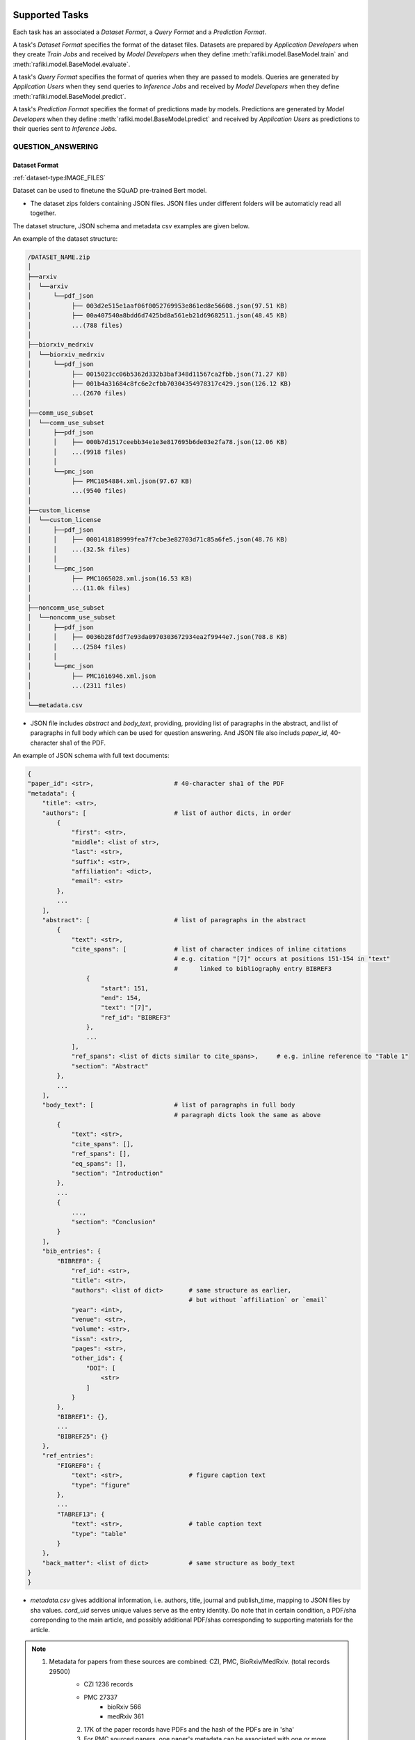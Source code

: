  .. _`tasks`:

Supported Tasks
====================================================================

Each task has an associated a *Dataset Format*, a *Query Format* and a *Prediction Format*.

A task's *Dataset Format* specifies the format of the dataset files.
Datasets are prepared by *Application Developers* when they create *Train Jobs*
and received by *Model Developers* when they define :meth:`rafiki.model.BaseModel.train` and :meth:`rafiki.model.BaseModel.evaluate`.

A task's *Query Format* specifies the format of queries when they are passed to models. 
Queries are generated by *Application Users* when they send queries to *Inference Jobs* 
and received by *Model Developers* when they define :meth:`rafiki.model.BaseModel.predict`.

A task's *Prediction Format* specifies the format of predictions made by models. 
Predictions are generated by *Model Developers* when they define :meth:`rafiki.model.BaseModel.predict`
and received by *Application Users* as predictions to their queries sent to *Inference Jobs*.



QUESTION_ANSWERING
--------------------------------------------------------------------


Dataset Format
^^^^^^^^^^^^^^^^^^^^^^^^^^^^^^^^^^^^^^^^^^^^^^^^^^^^^^^^^^^^^^^^^^^^

:ref:`dataset-type:IMAGE_FILES`


Dataset can be used to finetune the SQuAD pre-trained Bert model. 

- The dataset zips folders containing JSON files. JSON files under different folders will be automaticly read all together. 

The dataset structure, JSON schema and metadata csv examples are given below.

An example of the dataset structure:

.. code-block:: text

    /DATASET_NAME.zip
    │
    ├──arxiv
    │  └──arxiv
    │      └──pdf_json
    │           ├── 003d2e515e1aaf06f0052769953e861ed8e56608.json(97.51 KB)
    │           ├── 00a407540a8bdd6d7425bd8a561eb21d69682511.json(48.45 KB)
    │           ...(788 files)
    │
    ├──biorxiv_medrxiv
    │  └──biorxiv_medrxiv
    │      └──pdf_json
    │           ├── 0015023cc06b5362d332b3baf348d11567ca2fbb.json(71.27 KB)
    │           ├── 001b4a31684c8fc6e2cfbb70304354978317c429.json(126.12 KB)
    │           ...(2670 files)
    │
    ├──comm_use_subset
    │  └──comm_use_subset
    │      ├──pdf_json
    │      │    ├── 000b7d1517ceebb34e1e3e817695b6de03e2fa78.json(12.06 KB)
    │      │    ...(9918 files)
    │      │    
    │      └──pmc_json
    │           ├── PMC1054884.xml.json(97.67 KB)
    │           ...(9540 files)
    │
    ├──custom_license
    │  └──custom_license
    │      ├──pdf_json
    │      │    ├── 0001418189999fea7f7cbe3e82703d71c85a6fe5.json(48.76 KB)
    │      │    ...(32.5k files)
    │      │    
    │      └──pmc_json
    │           ├── PMC1065028.xml.json(16.53 KB)
    │           ...(11.0k files)
    │
    ├──noncomm_use_subset
    │  └──noncomm_use_subset
    │      ├──pdf_json
    │      │    ├── 0036b28fddf7e93da0970303672934ea2f9944e7.json(708.8 KB)
    │      │    ...(2584 files)
    │      │    
    │      └──pmc_json
    │           ├── PMC1616946.xml.json
    │           ...(2311 files)
    │
    └──metadata.csv

- JSON file includes `abstract` and `body_text`, providing, providing list of paragraphs in the abstract, and list of paragraphs in full body which can be used for question answering. And JSON file also includs `paper_id`, 40-character sha1 of the PDF.

An example of JSON schema with full text documents:

.. code-block:: text

    {
    "paper_id": <str>,                      # 40-character sha1 of the PDF
    "metadata": {
        "title": <str>,
        "authors": [                        # list of author dicts, in order
            {
                "first": <str>,
                "middle": <list of str>,
                "last": <str>,
                "suffix": <str>,
                "affiliation": <dict>,
                "email": <str>
            },
            ...
        ],
        "abstract": [                       # list of paragraphs in the abstract
            {
                "text": <str>,
                "cite_spans": [             # list of character indices of inline citations
                                            # e.g. citation "[7]" occurs at positions 151-154 in "text"
                                            #      linked to bibliography entry BIBREF3
                    {
                        "start": 151,
                        "end": 154,
                        "text": "[7]",
                        "ref_id": "BIBREF3"
                    },
                    ...
                ],
                "ref_spans": <list of dicts similar to cite_spans>,     # e.g. inline reference to "Table 1"
                "section": "Abstract"
            },
            ...
        ],
        "body_text": [                      # list of paragraphs in full body
                                            # paragraph dicts look the same as above
            {
                "text": <str>,
                "cite_spans": [],
                "ref_spans": [],
                "eq_spans": [],
                "section": "Introduction"
            },
            ...
            {
                ...,
                "section": "Conclusion"
            }
        ],
        "bib_entries": {
            "BIBREF0": {
                "ref_id": <str>,
                "title": <str>,
                "authors": <list of dict>       # same structure as earlier,
                                                # but without `affiliation` or `email`
                "year": <int>,
                "venue": <str>,
                "volume": <str>,
                "issn": <str>,
                "pages": <str>,
                "other_ids": {
                    "DOI": [
                        <str>
                    ]
                }
            },
            "BIBREF1": {},
            ...
            "BIBREF25": {}
        },
        "ref_entries":
            "FIGREF0": {
                "text": <str>,                  # figure caption text
                "type": "figure"
            },
            ...
            "TABREF13": {
                "text": <str>,                  # table caption text
                "type": "table"
            }
        },
        "back_matter": <list of dict>           # same structure as body_text
    }
    }


- `metadata.csv` gives additional information, i.e. authors, title, journal and publish_time, mapping to JSON files by sha values. `cord_uid` serves unique values serve as the entry identity. Do note that in certain condition, a PDF/sha correponding to the main article, and possibly additional PDF/shas corresponding to supporting materials for the article. 

.. note::

     (1) Metadata for papers from these sources are combined: CZI, PMC, BioRxiv/MedRxiv. (total records 29500)
	    - CZI 1236 records
	    - PMC 27337
		   - bioRxiv 566
		   - medRxiv 361
	    (2) 17K of the paper records have PDFs and the hash of the PDFs are in 'sha'
	    (3) For PMC sourced papers, one paper's metadata can be associated with one or more PDFs/shas under that paper - a PDF/sha correponding to the main article, and possibly additional PDF/shas corresponding to supporting materials for the article.
	    (4)	13K of the PDFs were processed with fulltext ('has_full_text'=True)
	    (5) Various 'keys' are populated with the metadata:
		    - 'pmcid': populated for all PMC paper records (27337 non null)
		    - 'doi': populated for all BioRxiv/MedRxiv paper records and most of the other records (26357 non null)
		    - 'WHO #Covidence': populated for all CZI records and none of the other records (1236 non null)
		    - 'pubmed_id': populated for some of the records
		    - 'Microsoft Academic Paper ID': populated for some of the records
      
An example of `meta.csv`(85.15 MB) entry: 

.. code-block:: text

     |   Column Names  |                            Column Values                           |
     | --------------- | ------------------------------------------------------------------ |
     |    cord_uid     |                               zjufx4fo                             |
     |       sha       |                 b2897e1277f56641193a6db73825f707eed3e4c9           |
     |     source_x    |                                 PMC                                |
     |      title      | Sequence requirements for RNA strand transfer during nidovirus ... |
     |       doi       |                      10.1093/emboj/20.24.7220                      |
     |      pmcid      |                              PMC125340                             |
     |     pubmed_id   |                               11742998                             |
     |     license     |                                 unk                                |
     |     abstract    |  Nidovirus subgenomic mRNAs contain a leader sequence derived ...  |
     |   publish_time  |                              2001-12-17                            |


Query Format 
^^^^^^^^^^^^^^^^^^^^^^^^^^^^^^^^^^^^^^^^^^^^^^^^^^^^^^^^^^^^^^^^^^^^

.. note::

    - The pretrained model should be fine-tuned with a dataset first to adapt to particular question domains when necessary. 
    - Otherwise, following the question, input should contain relevant information (context paragraph or candidate answers, or both), whether or not addresses the question. 

Query is in JSON format. While the relevant information is provided in query, the question always comes first, followed by additional information. We use “\n” separators between different parts of the input.

.. code-block:: text

    {
     'questions': ['At what speed did the turbine operate? \n (Nikola_Tesla) On his 50th birthday in 1906, .... several of his bladeless turbine engines were tested at 100–5,000 hp.',
                  'What does Paul McCartney think about his music? \n LAS VEGAS, Nevada (CNN) -- Former Beatles Paul McCartney and Ringo Starr clowned around and marveled at their band's amazing impact in an interview Tuesday on CNN's "Larry King Live."   ... McCartney said the early Beatles knew they were a good band and were pretty sure of themselves, but Starr said, "We thought we'd be really big in Liverpool."  ',
                  'The author tells us that to succeed in a project you are in charge of, you should   _  . \n  (A) make everyone work for you (B) get everyone willing to help you (C) let people know you have the final say (D) keep sending out orders to them \n If you're in charge of  a project, the key to success is getting everyone to want to help you. ...  You and your team can discover the answers to problems together. ',
                  'is the isle of man a part of great britain? \n (Isle of Man) In 1266, the island became part of Scotland under the Treaty of Perth, after being ruled by Norway.'
                              ]

    'target_answers':['16,000 rpm',
                      'very good',
                      'get everyone willing to help you',
                      'no'
                    ]
    }

Prediction Format 
^^^^^^^^^^^^^^^^^^^^^^^^^^^^^^^^^^^^^^^^^^^^^^^^^^^^^^^^^^^^^^^^^^^^

The output is in JSON format.

.. code-block:: text

         {'answers':['16,000 rpm',
                     'very good',
                     'get everyone willing to help you',
                     'no'
                     ]}
























IMAGE_CLASSIFICATION
--------------------------------------------------------------------

Dataset Format
^^^^^^^^^^^^^^^^^^^^^^^^^^^^^^^^^^^^^^^^^^^^^^^^^^^^^^^^^^^^^^^^^^^^

:ref:`dataset-type:IMAGE_FILES`

- There is only 1 tag column of ``class``, corresponding to the class of the image as an integer from ``0`` to ``k - 1``, where ``k`` is the total no. of classes.
- The train & validation dataset's images should be have the same dimensions ``W x H`` and same total no. of classes.

An example:

.. code-block:: text

    path,class
    image-0-of-class-0.png,0
    image-1-of-class-0.png,0
    ...
    image-0-of-class-1.png,1
    ...
    image-99-of-class-9.png,9
    
.. note::

    You can refer to and run `./examples/datasets/image_files/load_folder_format.py <https://github.com/nginyc/rafiki/tree/master/examples/datasets/load_folder_format.py>`_
    for converting *directories of images* to Rafiki's ``IMAGE_CLASSIFICATION`` format. 


Query Format 
^^^^^^^^^^^^^^^^^^^^^^^^^^^^^^^^^^^^^^^^^^^^^^^^^^^^^^^^^^^^^^^^^^^^

A ``W x H x 3`` 3D array representing a *RGB* version of the query image.
The query image can be of *any dimensions*.

Prediction Format 
^^^^^^^^^^^^^^^^^^^^^^^^^^^^^^^^^^^^^^^^^^^^^^^^^^^^^^^^^^^^^^^^^^^^

A size-``k`` array of floats, representing the probabilities of each class, by index, from ``0`` to ``k-1``.
For example, the float at index 0 corresponds to the probability of class 0.


POS_TAGGING
--------------------------------------------------------------------

Dataset Format
^^^^^^^^^^^^^^^^^^^^^^^^^^^^^^^^^^^^^^^^^^^^^^^^^^^^^^^^^^^^^^^^^^^^

:ref:`dataset-type:CORPUS`

- Sentences are delimited by  ``\n`` tokens.
- There is only 1 tag column of ``tag`` corresponding to the POS tag of the token as an integer from ``0`` to ``k-1``.

An example:

.. code-block:: text

    token       tag
    Two         3
    leading     2
    ...
    line-item   1
    veto        5
    .           4
    \n          0
    Professors  6
    Philip      6
    ...
    previous    1
    presidents  8   
    .           4
    \n          0


Query Format 
^^^^^^^^^^^^^^^^^^^^^^^^^^^^^^^^^^^^^^^^^^^^^^^^^^^^^^^^^^^^^^^^^^^^

An array of strings representing a sentence as a list of tokens in that sentence.

Prediction Format 
^^^^^^^^^^^^^^^^^^^^^^^^^^^^^^^^^^^^^^^^^^^^^^^^^^^^^^^^^^^^^^^^^^^^

A array of integers representing the list of predicted tag for each token, in sequence, for the sentence.

TABULAR_CLASSIFICATION
--------------------------------------------------------------------

Dataset Type
^^^^^^^^^^^^^^^^^^^^^^^^^^^^^^^^^^^^^^^^^^^^^^^^^^^^^^^^^^^^^^^^^^^^

:ref:`dataset-type:TABULAR`

The following optional train arguments are supported:

    =====================       =====================
    **Train Argument**          **Description**
    ---------------------       ---------------------        
    ``features``                List of feature columns' names as a list of strings (defaults to first ``N-1`` columns in the CSV file)
    ``target``                  Target column name as a string (defaults to the *last* column in the CSV file)
    =====================       =====================

The train & validation datasets should have the same columns. 

Query Format 
^^^^^^^^^^^^^^^^^^^^^^^^^^^^^^^^^^^^^^^^^^^^^^^^^^^^^^^^^^^^^^^^^^^^

An size-``N-1`` dictionary representing feature-value pairs.

Prediction Format 
^^^^^^^^^^^^^^^^^^^^^^^^^^^^^^^^^^^^^^^^^^^^^^^^^^^^^^^^^^^^^^^^^^^^

A size-``k`` list of floats, representing the probabilities of each class from ``0`` to ``k-1`` for the target column.


TABULAR_REGRESSION
--------------------------------------------------------------------

Dataset Type
^^^^^^^^^^^^^^^^^^^^^^^^^^^^^^^^^^^^^^^^^^^^^^^^^^^^^^^^^^^^^^^^^^^^

:ref:`dataset-type:TABULAR`

The following optional train arguments are supported:

    =====================       =====================
    **Train Argument**          **Description**
    ---------------------       ---------------------        
    ``features``                List of feature columns' names as a list of strings (defaults to first ``N-1`` columns in the CSV file)
    ``target``                  Target column name as a string (defaults to the *last* column in the CSV file)
    =====================       =====================
    
The train & validation datasets should have the same columns. 

An example of the dataset follows:

.. code-block:: text

    density,bodyfat,age,weight,height,neck,chest,abdomen,hip,thigh,knee,ankle,biceps,forearm,wrist
    1.0708,12.3,23,154.25,67.75,36.2,93.1,85.2,94.5,59,37.3,21.9,32,27.4,17.1
    1.0853,6.1,22,173.25,72.25,38.5,93.6,83,98.7,58.7,37.3,23.4,30.5,28.9,18.2
    1.0414,25.3,22,154,66.25,34,95.8,87.9,99.2,59.6,38.9,24,28.8,25.2,16.6
    ...

Query Format 
^^^^^^^^^^^^^^^^^^^^^^^^^^^^^^^^^^^^^^^^^^^^^^^^^^^^^^^^^^^^^^^^^^^^

An size-``N-1`` dictionary representing feature-value pairs.

Prediction Format 
^^^^^^^^^^^^^^^^^^^^^^^^^^^^^^^^^^^^^^^^^^^^^^^^^^^^^^^^^^^^^^^^^^^^

A float, representing the value of the target column.


SPEECH_RECOGNITION
--------------------------------------------------------------------

Speech recognition for the *English* language.

Dataset Type
^^^^^^^^^^^^^^^^^^^^^^^^^^^^^^^^^^^^^^^^^^^^^^^^^^^^^^^^^^^^^^^^^^^^

:ref:`dataset-type:AUDIO_FILES`

The ``audios.csv`` should be of a `.CSV <https://en.wikipedia.org/wiki/Comma-separated_values>`_
format with 3 columns of ``wav_filename``, ``wav_filesize`` and ``transcript``.

For each row,

    ``wav_filename`` should be a file path to a ``.wav`` audio file within the archive, relative to the root of the directory.
    Each audio file's sample rate must equal to 16kHz.

    ``wav_filesize`` should be an integer representing the size of the ``.wav`` audio file, in number of bytes.

    ``transcript`` should be a string of the true transcript for the audio file. Transcripts should only contain the following alphabets:

        ::

            a
            b
            c
            d
            e
            f
            g
            h
            i
            j
            k
            l
            m
            n
            o
            p
            q
            r
            s
            t
            u
            v
            w
            x
            y
            z

            
            '

 An example of ``audios.csv`` follows:

.. code-block:: text

    wav_filename,wav_filesize,transcript
    6930-81414-0000.wav,412684,audio transcript one
    6930-81414-0001.wav,559564,audio transcript two
    ...
    672-122797-0005.wav,104364,audio transcript one thousand
    ...
    1995-1837-0001.wav,279404,audio transcript three thousand


Query Format
^^^^^^^^^^^^^^^^^^^^^^^^^^^^^^^^^^^^^^^^^^^^^^^^^^^^^^^^^^^^^^^^^^^^

A `Base64-encoded <https://en.wikipedia.org/wiki/Base64>`_ string of the bytes of the audio as a 16kHz `.wav` file


Prediction Format
^^^^^^^^^^^^^^^^^^^^^^^^^^^^^^^^^^^^^^^^^^^^^^^^^^^^^^^^^^^^^^^^^^^^

A string, representing the predicted transcript for the audio.

